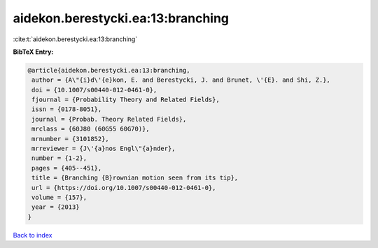 aidekon.berestycki.ea:13:branching
==================================

:cite:t:`aidekon.berestycki.ea:13:branching`

**BibTeX Entry:**

.. code-block:: bibtex

   @article{aidekon.berestycki.ea:13:branching,
    author = {A\"{i}d\'{e}kon, E. and Berestycki, J. and Brunet, \'{E}. and Shi, Z.},
    doi = {10.1007/s00440-012-0461-0},
    fjournal = {Probability Theory and Related Fields},
    issn = {0178-8051},
    journal = {Probab. Theory Related Fields},
    mrclass = {60J80 (60G55 60G70)},
    mrnumber = {3101852},
    mrreviewer = {J\'{a}nos Engl\"{a}nder},
    number = {1-2},
    pages = {405--451},
    title = {Branching {B}rownian motion seen from its tip},
    url = {https://doi.org/10.1007/s00440-012-0461-0},
    volume = {157},
    year = {2013}
   }

`Back to index <../By-Cite-Keys.rst>`_
